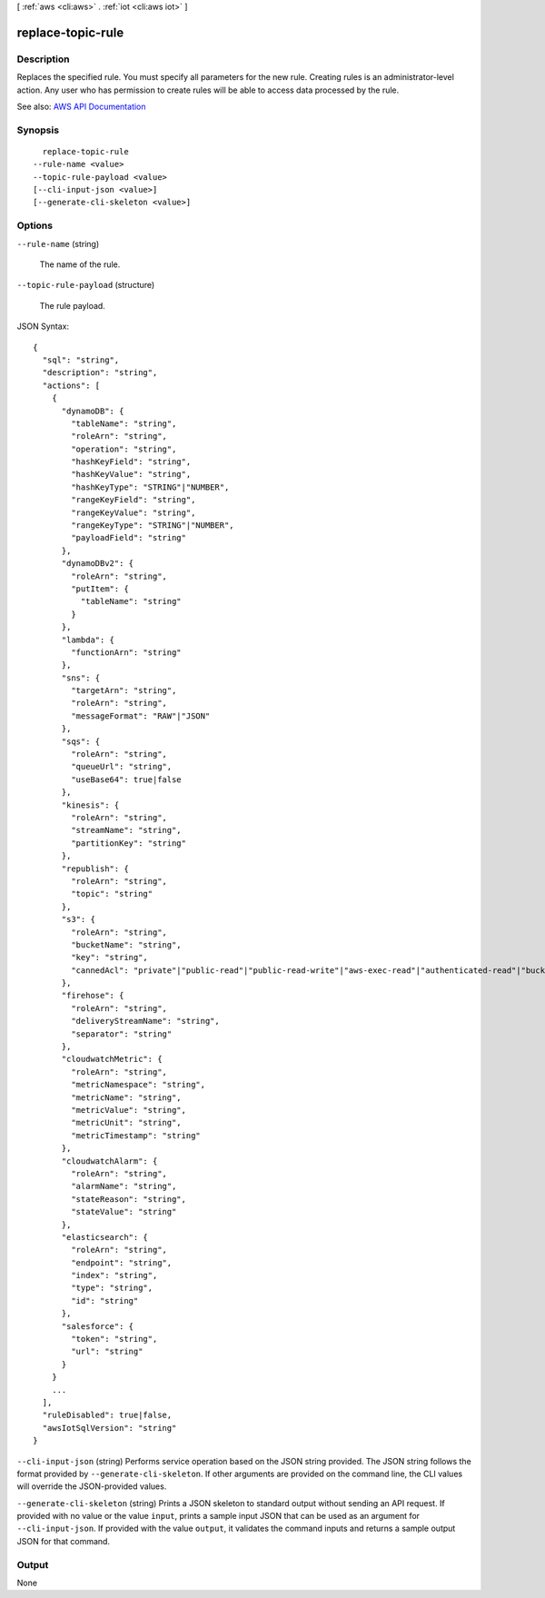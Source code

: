 [ :ref:`aws <cli:aws>` . :ref:`iot <cli:aws iot>` ]

.. _cli:aws iot replace-topic-rule:


******************
replace-topic-rule
******************



===========
Description
===========



Replaces the specified rule. You must specify all parameters for the new rule. Creating rules is an administrator-level action. Any user who has permission to create rules will be able to access data processed by the rule.



See also: `AWS API Documentation <https://docs.aws.amazon.com/goto/WebAPI/iot-2015-05-28/ReplaceTopicRule>`_


========
Synopsis
========

::

    replace-topic-rule
  --rule-name <value>
  --topic-rule-payload <value>
  [--cli-input-json <value>]
  [--generate-cli-skeleton <value>]




=======
Options
=======

``--rule-name`` (string)


  The name of the rule.

  

``--topic-rule-payload`` (structure)


  The rule payload.

  



JSON Syntax::

  {
    "sql": "string",
    "description": "string",
    "actions": [
      {
        "dynamoDB": {
          "tableName": "string",
          "roleArn": "string",
          "operation": "string",
          "hashKeyField": "string",
          "hashKeyValue": "string",
          "hashKeyType": "STRING"|"NUMBER",
          "rangeKeyField": "string",
          "rangeKeyValue": "string",
          "rangeKeyType": "STRING"|"NUMBER",
          "payloadField": "string"
        },
        "dynamoDBv2": {
          "roleArn": "string",
          "putItem": {
            "tableName": "string"
          }
        },
        "lambda": {
          "functionArn": "string"
        },
        "sns": {
          "targetArn": "string",
          "roleArn": "string",
          "messageFormat": "RAW"|"JSON"
        },
        "sqs": {
          "roleArn": "string",
          "queueUrl": "string",
          "useBase64": true|false
        },
        "kinesis": {
          "roleArn": "string",
          "streamName": "string",
          "partitionKey": "string"
        },
        "republish": {
          "roleArn": "string",
          "topic": "string"
        },
        "s3": {
          "roleArn": "string",
          "bucketName": "string",
          "key": "string",
          "cannedAcl": "private"|"public-read"|"public-read-write"|"aws-exec-read"|"authenticated-read"|"bucket-owner-read"|"bucket-owner-full-control"|"log-delivery-write"
        },
        "firehose": {
          "roleArn": "string",
          "deliveryStreamName": "string",
          "separator": "string"
        },
        "cloudwatchMetric": {
          "roleArn": "string",
          "metricNamespace": "string",
          "metricName": "string",
          "metricValue": "string",
          "metricUnit": "string",
          "metricTimestamp": "string"
        },
        "cloudwatchAlarm": {
          "roleArn": "string",
          "alarmName": "string",
          "stateReason": "string",
          "stateValue": "string"
        },
        "elasticsearch": {
          "roleArn": "string",
          "endpoint": "string",
          "index": "string",
          "type": "string",
          "id": "string"
        },
        "salesforce": {
          "token": "string",
          "url": "string"
        }
      }
      ...
    ],
    "ruleDisabled": true|false,
    "awsIotSqlVersion": "string"
  }



``--cli-input-json`` (string)
Performs service operation based on the JSON string provided. The JSON string follows the format provided by ``--generate-cli-skeleton``. If other arguments are provided on the command line, the CLI values will override the JSON-provided values.

``--generate-cli-skeleton`` (string)
Prints a JSON skeleton to standard output without sending an API request. If provided with no value or the value ``input``, prints a sample input JSON that can be used as an argument for ``--cli-input-json``. If provided with the value ``output``, it validates the command inputs and returns a sample output JSON for that command.



======
Output
======

None